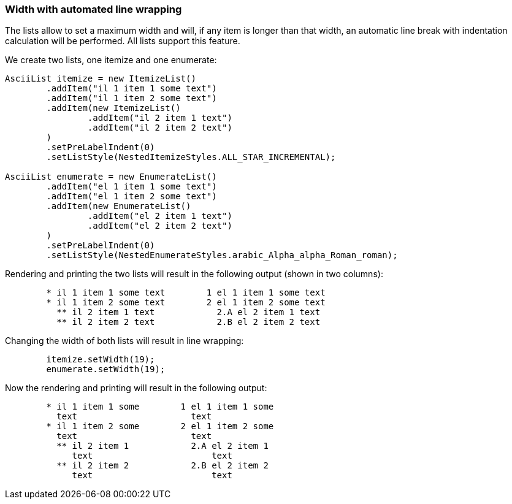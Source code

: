 Width with automated line wrapping
~~~~~~~~~~~~~~~~~~~~~~~~~~~~~~~~~~

The lists allow to set a maximum width and will, if any item is longer than that width, an automatic line break with indentation calculation will be performed.
All lists support this feature.

We create two lists, one itemize and one enumerate:

[source, java]
----------------------------------------------------------------------------------------
AsciiList itemize = new ItemizeList()
	.addItem("il 1 item 1 some text")
	.addItem("il 1 item 2 some text")
	.addItem(new ItemizeList()
		.addItem("il 2 item 1 text")
		.addItem("il 2 item 2 text")
	)
	.setPreLabelIndent(0)
	.setListStyle(NestedItemizeStyles.ALL_STAR_INCREMENTAL);

AsciiList enumerate = new EnumerateList()
	.addItem("el 1 item 1 some text")
	.addItem("el 1 item 2 some text")
	.addItem(new EnumerateList()
		.addItem("el 2 item 1 text")
		.addItem("el 2 item 2 text")
	)
	.setPreLabelIndent(0)
	.setListStyle(NestedEnumerateStyles.arabic_Alpha_alpha_Roman_roman);
----------------------------------------------------------------------------------------

Rendering and printing the two lists will result in the following output (shown in two columns):
----------------------------------------------------------------------------------------
        * il 1 item 1 some text        1 el 1 item 1 some text
        * il 1 item 2 some text        2 el 1 item 2 some text
          ** il 2 item 1 text            2.A el 2 item 1 text
          ** il 2 item 2 text            2.B el 2 item 2 text
----------------------------------------------------------------------------------------


Changing the width of both lists will result in line wrapping:
----------------------------------------------------------------------------------------
	itemize.setWidth(19);
	enumerate.setWidth(19);
----------------------------------------------------------------------------------------

Now the rendering and printing will result in the following output:
----------------------------------------------------------------------------------------
        * il 1 item 1 some        1 el 1 item 1 some
          text                      text
        * il 1 item 2 some        2 el 1 item 2 some
          text                      text
          ** il 2 item 1            2.A el 2 item 1
             text                       text
          ** il 2 item 2            2.B el 2 item 2
             text                       text
----------------------------------------------------------------------------------------

